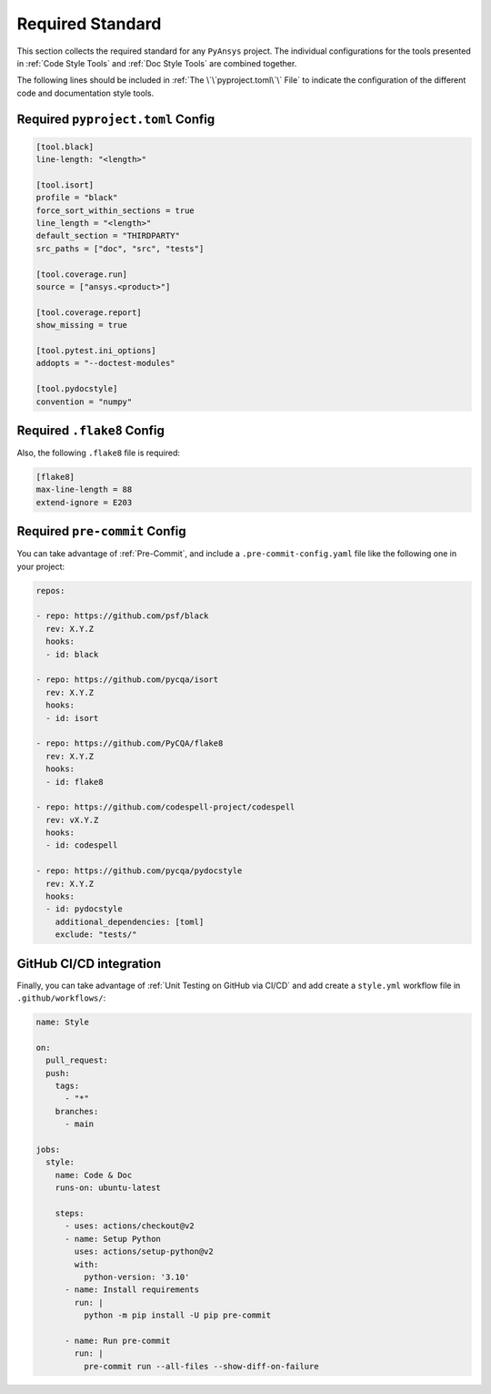 Required Standard
=================

This section collects the required standard for any ``PyAnsys`` project.  The
individual configurations for the tools presented in :ref:`Code Style Tools` and
:ref:`Doc Style Tools` are combined together.

The following lines should be included in :ref:`The \`\`pyproject.toml\`\` File`
to indicate the configuration of the different code and documentation style tools.


Required ``pyproject.toml`` Config
----------------------------------

.. code-block:: toml

    [tool.black]
    line-length: "<length>"

    [tool.isort]
    profile = "black"
    force_sort_within_sections = true
    line_length = "<length>"
    default_section = "THIRDPARTY"
    src_paths = ["doc", "src", "tests"]

    [tool.coverage.run]
    source = ["ansys.<product>"]

    [tool.coverage.report]
    show_missing = true

    [tool.pytest.ini_options]
    addopts = "--doctest-modules"

    [tool.pydocstyle]
    convention = "numpy"


Required ``.flake8`` Config
---------------------------
Also, the following ``.flake8`` file is required:

.. code-block:: toml

   [flake8]
   max-line-length = 88
   extend-ignore = E203


Required ``pre-commit`` Config
------------------------------
You can take advantage of :ref:`Pre-Commit`, and include a
``.pre-commit-config.yaml`` file like the following one in your project:


.. code-block:: yaml

    repos:

    - repo: https://github.com/psf/black
      rev: X.Y.Z
      hooks:
      - id: black
    
    - repo: https://github.com/pycqa/isort
      rev: X.Y.Z
      hooks:
      - id: isort
    
    - repo: https://github.com/PyCQA/flake8
      rev: X.Y.Z
      hooks:
      - id: flake8
    
    - repo: https://github.com/codespell-project/codespell
      rev: vX.Y.Z
      hooks:
      - id: codespell
    
    - repo: https://github.com/pycqa/pydocstyle
      rev: X.Y.Z
      hooks:
      - id: pydocstyle
        additional_dependencies: [toml]
        exclude: "tests/"


GitHub CI/CD integration
------------------------
Finally, you can take advantage of :ref:`Unit Testing on GitHub via CI/CD` and
add create a ``style.yml`` workflow file in ``.github/workflows/``:

.. code-block:: yaml

    name: Style
    
    on:
      pull_request:
      push:
        tags:
          - "*"
        branches:
          - main
    
    jobs:
      style:
        name: Code & Doc
        runs-on: ubuntu-latest
    
        steps:
          - uses: actions/checkout@v2
          - name: Setup Python
            uses: actions/setup-python@v2
            with:
              python-version: '3.10'
          - name: Install requirements
            run: |
              python -m pip install -U pip pre-commit
    
          - name: Run pre-commit
            run: |
              pre-commit run --all-files --show-diff-on-failure
